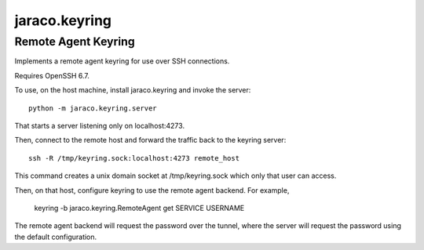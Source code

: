 jaraco.keyring
==============

Remote Agent Keyring
--------------------

Implements a remote agent keyring for use over SSH connections.

Requires OpenSSH 6.7.

To use, on the host machine, install jaraco.keyring and invoke
the server::

    python -m jaraco.keyring.server

That starts a server listening only on localhost:4273.

Then, connect to the remote host and forward the traffic back to
the keyring server::

    ssh -R /tmp/keyring.sock:localhost:4273 remote_host

This command creates a unix domain socket at /tmp/keyring.sock
which only that user can access.

Then, on that host, configure keyring to use the remote agent
backend. For example,

    keyring -b jaraco.keyring.RemoteAgent get SERVICE USERNAME

The remote agent backend will request the password over the
tunnel, where the server will request the password using the
default configuration.
